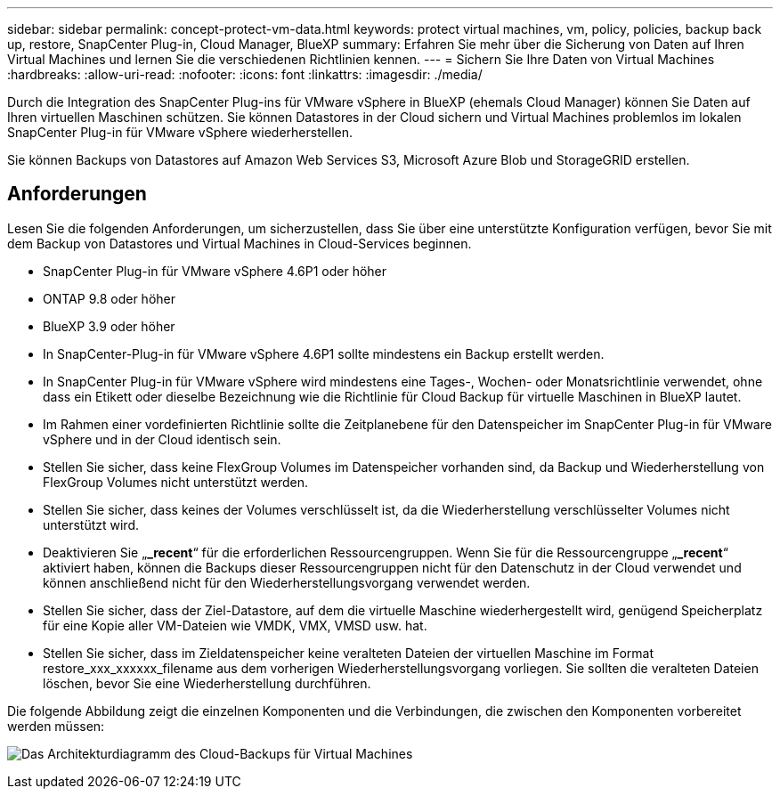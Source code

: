 ---
sidebar: sidebar 
permalink: concept-protect-vm-data.html 
keywords: protect virtual machines, vm, policy, policies, backup back up, restore, SnapCenter Plug-in, Cloud Manager, BlueXP 
summary: Erfahren Sie mehr über die Sicherung von Daten auf Ihren Virtual Machines und lernen Sie die verschiedenen Richtlinien kennen. 
---
= Sichern Sie Ihre Daten von Virtual Machines
:hardbreaks:
:allow-uri-read: 
:nofooter: 
:icons: font
:linkattrs: 
:imagesdir: ./media/


[role="lead"]
Durch die Integration des SnapCenter Plug-ins für VMware vSphere in BlueXP (ehemals Cloud Manager) können Sie Daten auf Ihren virtuellen Maschinen schützen. Sie können Datastores in der Cloud sichern und Virtual Machines problemlos im lokalen SnapCenter Plug-in für VMware vSphere wiederherstellen.

Sie können Backups von Datastores auf Amazon Web Services S3, Microsoft Azure Blob und StorageGRID erstellen.



== Anforderungen

Lesen Sie die folgenden Anforderungen, um sicherzustellen, dass Sie über eine unterstützte Konfiguration verfügen, bevor Sie mit dem Backup von Datastores und Virtual Machines in Cloud-Services beginnen.

* SnapCenter Plug-in für VMware vSphere 4.6P1 oder höher
* ONTAP 9.8 oder höher
* BlueXP 3.9 oder höher
* In SnapCenter-Plug-in für VMware vSphere 4.6P1 sollte mindestens ein Backup erstellt werden.
* In SnapCenter Plug-in für VMware vSphere wird mindestens eine Tages-, Wochen- oder Monatsrichtlinie verwendet, ohne dass ein Etikett oder dieselbe Bezeichnung wie die Richtlinie für Cloud Backup für virtuelle Maschinen in BlueXP lautet.
* Im Rahmen einer vordefinierten Richtlinie sollte die Zeitplanebene für den Datenspeicher im SnapCenter Plug-in für VMware vSphere und in der Cloud identisch sein.
* Stellen Sie sicher, dass keine FlexGroup Volumes im Datenspeicher vorhanden sind, da Backup und Wiederherstellung von FlexGroup Volumes nicht unterstützt werden.
* Stellen Sie sicher, dass keines der Volumes verschlüsselt ist, da die Wiederherstellung verschlüsselter Volumes nicht unterstützt wird.
* Deaktivieren Sie „*_recent*“ für die erforderlichen Ressourcengruppen. Wenn Sie für die Ressourcengruppe „*_recent*“ aktiviert haben, können die Backups dieser Ressourcengruppen nicht für den Datenschutz in der Cloud verwendet und können anschließend nicht für den Wiederherstellungsvorgang verwendet werden.
* Stellen Sie sicher, dass der Ziel-Datastore, auf dem die virtuelle Maschine wiederhergestellt wird, genügend Speicherplatz für eine Kopie aller VM-Dateien wie VMDK, VMX, VMSD usw. hat.
* Stellen Sie sicher, dass im Zieldatenspeicher keine veralteten Dateien der virtuellen Maschine im Format restore_xxx_xxxxxx_filename aus dem vorherigen Wiederherstellungsvorgang vorliegen. Sie sollten die veralteten Dateien löschen, bevor Sie eine Wiederherstellung durchführen.


Die folgende Abbildung zeigt die einzelnen Komponenten und die Verbindungen, die zwischen den Komponenten vorbereitet werden müssen:

image:cloud_backup_vm.png["Das Architekturdiagramm des Cloud-Backups für Virtual Machines"]
